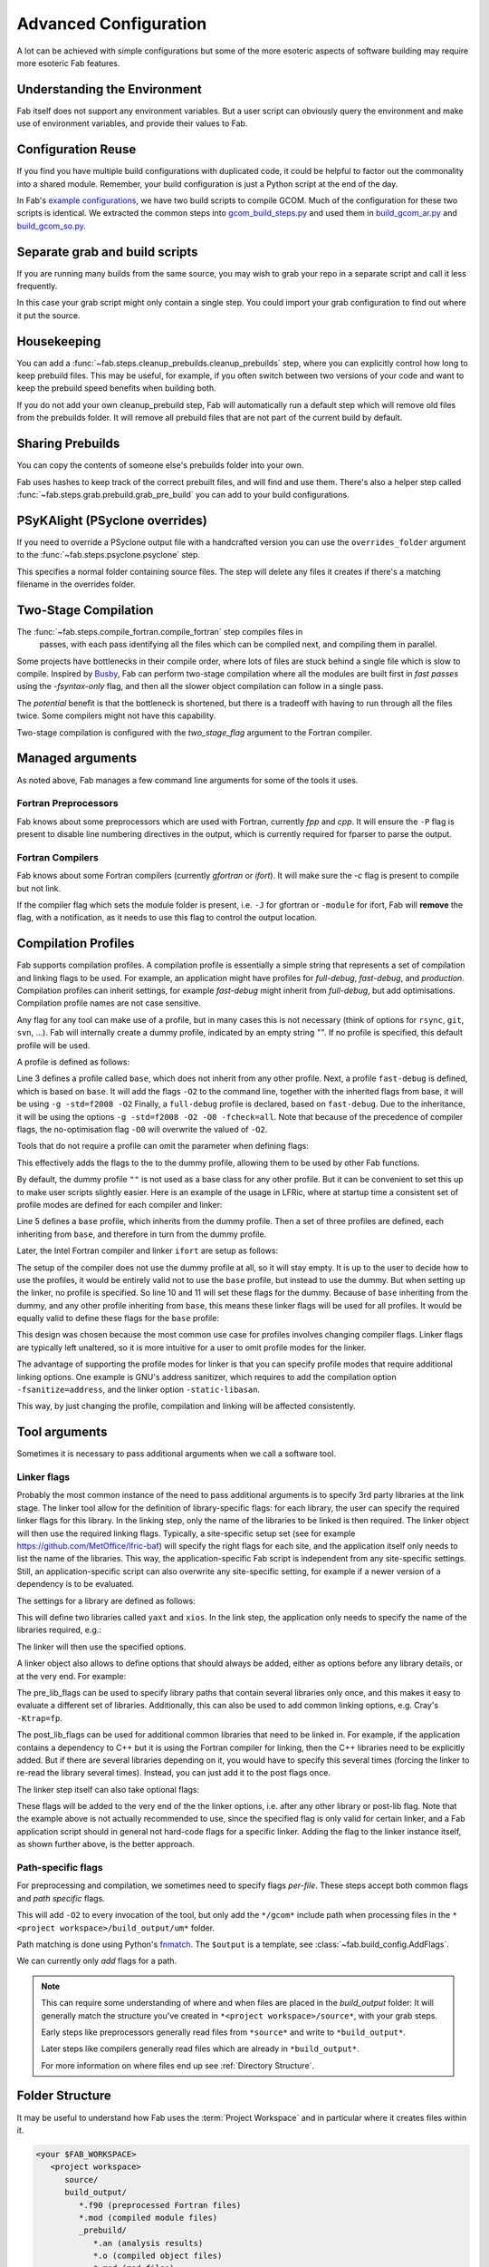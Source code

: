 .. _Advanced Config:

Advanced Configuration
**********************

A lot can be achieved with simple configurations but some of the more esoteric
aspects of software building may require more esoteric Fab features.


.. _env_vars:

Understanding the Environment
=============================
Fab itself does not support any environment variables. But a user
script can obviously query the environment and make use of environment
variables, and provide their values to Fab.

Configuration Reuse
===================

If you find you have multiple build configurations with duplicated code, it
could be helpful to factor out the commonality into a shared module. Remember,
your build configuration is just a Python script at the end of the day.

In Fab's
`example configurations <https://github.com/metomi/fab/tree/master/run_configs>`_,
we have two build scripts to compile GCOM. Much of the configuration for these
two scripts is identical. We extracted the common steps into
`gcom_build_steps.py <https://github.com/metomi/fab/blob/master/run_configs/gcom/gcom_build_steps.py>`_
and used them in
`build_gcom_ar.py <https://github.com/metomi/fab/blob/master/run_configs/gcom/build_gcom_ar.py>`_
and
`build_gcom_so.py <https://github.com/metomi/fab/blob/master/run_configs/gcom/build_gcom_so.py>`_.


Separate grab and build scripts
===============================
If you are running many builds from the same source, you may wish to grab your
repo in a separate script and call it less frequently.

In this case your grab script might only contain a single step. You could
import your grab configuration to find out where it put the source.

.. code-block::
    :linenos:
    :caption: my_grab.py

    my_grab_config = BuildConfig(project_label='<project_label>')

    if __name__ == '__main__':
        with my_grab_config:
            fcm_export(my_grab_config, src='my_repo')


.. code-block::
    :linenos:
    :caption: my_build.py
    :emphasize-lines: 6

    from my_grab import my_grab_config


    if __name__ == '__main__':
        with BuildConfig(project_label='<project_label>') as state:
            grab_folder(state, src=my_grab_config.source_root),


Housekeeping
============

You can add a :func:`~fab.steps.cleanup_prebuilds.cleanup_prebuilds`
step, where you can explicitly control how long to keep prebuild files.
This may be useful, for example, if you often switch between two versions
of your code and want to keep the prebuild speed benefits when building
both.

If you do not add your own cleanup_prebuild step, Fab will
automatically run a default step which will remove old files from the
prebuilds folder. It will remove all prebuild files that are not part of
the current build by default.


Sharing Prebuilds
=================

You can copy the contents of someone else's prebuilds folder into your own.

Fab uses hashes to keep track of the correct prebuilt files, and will find and
use them. There's also a helper step called
:func:`~fab.steps.grab.prebuild.grab_pre_build` you can add to your build
configurations.


PSyKAlight (PSyclone overrides)
===============================

If you need to override a PSyclone output file with a handcrafted version
you can use the ``overrides_folder`` argument to the
:func:`~fab.steps.psyclone.psyclone` step.

This specifies a normal folder containing source files. The step will delete
any files it creates if there's a matching filename in the overrides folder.


Two-Stage Compilation
=====================

The :func:`~fab.steps.compile_fortran.compile_fortran` step compiles files in
 passes, with each pass identifying all the files which can be compiled next,
 and compiling them in parallel.

Some projects have bottlenecks in their compile order, where lots of files are
stuck behind a single file which is slow to compile. Inspired by
`Busby <https://www.osti.gov/biblio/1393322>`_, Fab can perform two-stage
compilation where all the modules are built first in *fast passes* using the
`-fsyntax-only` flag, and then all the slower object compilation can follow in
a single pass.

The *potential* benefit is that the bottleneck is shortened, but there is a
tradeoff with having to run through all the files twice. Some compilers might
not have this capability.

Two-stage compilation is configured with the `two_stage_flag` argument to the
Fortran compiler.

.. code-block::
    :linenos:

    compile_fortran(state, two_stage_flag=True)


Managed arguments
=================

As noted above, Fab manages a few command line arguments for some of the tools
it uses.

Fortran Preprocessors
---------------------

Fab knows about some preprocessors which are used with Fortran, currently *fpp*
and *cpp*. It will ensure the ``-P`` flag is present to disable line numbering
directives in the output, which is currently required for fparser to parse the
output.

Fortran Compilers
-----------------

Fab knows about some Fortran compilers (currently *gfortran* or *ifort*).
It will make sure the `-c` flag is present to compile but not link.

If the compiler flag which sets the module folder is present, i.e. ``-J`` for
gfortran or ``-module`` for ifort, Fab will **remove** the flag, with a
notification, as it needs to use this flag to control the output location.


.. _Advanced Flags:

Compilation Profiles
====================
Fab supports compilation profiles. A compilation profile is essentially a simple
string that represents a set of compilation and linking flags to be used.
For example, an application might have profiles for `full-debug`, `fast-debug`,
and `production`. Compilation profiles can inherit settings, for example
`fast-debug` might inherit from `full-debug`, but add optimisations.
Compilation profile names are not case sensitive.

Any flag for any tool can make use of a profile, but in many cases this is
not necessary (think of options for ``rsync``, ``git``, ``svn``, ...). Fab will
internally create a dummy profile, indicated by an empty string `""`. If no
profile is specified, this default profile will be used.

A profile is defined as follows:

.. code-block::
    :linenos:

    tr = ToolRepository()
    gfortran = tr.get_tool(Category.FORTRAN_COMPILER, "gfortran")

    gfortran.define_profile("base")
    gfortran.define_profile("fast-debug", inherit_from="base")
    gfortran.define_profile("full-debug", inherit_from="fast-debug")

    gfortran.add_flags(["-g", "-std=f2008"], "base")
    gfortran.add_flags(["-O2"], "fast-debug")
    gfortran.add_flags(["-O0", "-fcheck=all"], "full-debug")

Line 3 defines a profile called ``base``, which does not inherit from any
other profile. Next, a profile ``fast-debug`` is defined, which is based
on ``base``. It will add the flags ``-O2`` to the command line, together
with the inherited flags from base, it will be using ``-g -std=f2008 -O2``
Finally, a ``full-debug`` profile is declared, based on ``fast-debug``.
Due to the inheritance, it will be using the options
``-g -std=f2008 -O2 -O0 -fcheck=all``. Note that because of the precedence
of compiler flags, the no-optimisation flag ``-O0`` will overwrite the
valued of ``-O2``.

Tools that do not require a profile can omit the parameter
when defining flags:

.. code-block::
    :linenos:

    git = config.tool_box[Category.GIT]
    git.add_flags(["-c", "foo.bar=123"])

This effectively adds the flags to the to the dummy profile, allowing
them to be used by other Fab functions.

By default, the dummy profile ``""`` is not used as a base class for
any other profile. But it can be convenient to set this up to make
user scripts slightly easier. Here is an example of the usage
in LFRic, where at startup time a consistent set of profile modes are
defined for each compiler and linker:

.. code-block::
    :linenos:

    tr = ToolRepository()
    for compiler in (tr[Category.C_COMPILER] +
                     tr[Category.FORTRAN_COMPILER] +
                     tr[Category.LINKER]):
        compiler.define_profile("base", inherit_from="")
        for profile in ["full-debug", "fast-debug", "production"]:
            compiler.define_profile(profile, inherit_from="base")

Line 5 defines a ``base`` profile, which inherits from the dummy
profile. Then a set of three profiles are defined, each
inheriting from ``base``, and therefore in turn from the dummy profile.

Later, the Intel Fortran compiler and linker ``ifort`` are setup as follows:

.. code-block::
    :linenos:

    tr = ToolRepository()
    ifort = tr.get_tool(Category.FORTRAN_COMPILER, "ifort")
    ifort.add_flags(["-stand", "f08"],           "base")
    ifort.add_flags(["-g", "-traceback"],        "base")
    ifort.add_flags(["-O0", "-ftrapuv"],         "full-debug")
    ifort.add_flags(["-O2", "-fp-model=strict"], "fast-debug")
    ifort.add_flags(["-O3", "-xhost"],           "production")

    linker = tr.get_tool(Category.LINKER, "linker-ifort")
    linker.add_lib_flags("yaxt", ["-lyaxt", "-lyaxt_c"])
    linker.add_post_lib_flags(["-lstdc++"])

The setup of the compiler does not use the dummy profile at all,
so it will stay empty. It is up to the user to decide how to use the
profiles, it would be entirely valid not to use the ``base`` profile, but
instead to use the dummy. But when setting up the linker, no profile is specified.
So line 10 and 11 will set these flags for the dummy. Because of ``base``
inheriting from the dummy, and any other profile inheriting from ``base``,
this means these linker flags will be used for all profiles. It would
be equally valid to define these flags for the ``base`` profile:

.. code-block::
    :linenos:

    linker = tr.get_tool(Category.LINKER, "linker-ifort")
    linker.add_lib_flags("yaxt", ["-lyaxt", "-lyaxt_c"], "base")
    linker.add_post_lib_flags(["-lstdc++"], "base")

This design was chosen because the most common use case for
profiles involves changing compiler flags. Linker flags are typically
left unaltered, so it is more intuitive for a user to omit profile modes
for the linker.

The advantage of supporting the profile modes for linker is that
you can specify profile modes that require additional linking options.
One example is GNU's address sanitizer, which requires to
add the compilation option ``-fsanitize=address``, and the linker option
``-static-libasan``.

.. code-block::
    :linenos:

    tr = ToolRepository()
    gfortran = tr.get_tool(Category.FORTRAN_COMPILER, "gfortran")
    ...
    gfortran.define_profile("memory-debug", "full-debug")
    gfortran.add_flags(["-fsanitize=address"], "memory-debug")
    linker = tr.get_tool(Category.LINKER, "linker-gfortran")
    linker.add_post_lib_flags(["-static-libasan"], "memory-debug")

This way, by just changing the profile, compilation and linking
will be affected consistently.


Tool arguments
============== 

Sometimes it is necessary to pass additional arguments when we call a software
tool.

Linker flags
------------

Probably the most common instance of the need to pass additional arguments is
to specify 3rd party libraries at the link stage. The linker tool allow
for the definition of library-specific flags: for each library, the user can
specify the required linker flags for this library. In the linking step,
only the name of the libraries to be linked is then required. The linker
object will then use the required linking flags. Typically, a site-specific
setup set (see for example https://github.com/MetOffice/lfric-baf) will
specify the right flags for each site, and the application itself only
needs to list the name of the libraries. This way, the application-specific
Fab script is independent from any site-specific settings. Still, an
application-specific script can also overwrite any site-specific setting,
for example if a newer version of a dependency is to be evaluated.

The settings for a library are defined as follows:

.. code-block::
    :linenos:

        tr = ToolRepository()
        linker = tr.get_tool(Category.LINKER, "linker-ifort")

        linker.add_lib_flags("yaxt", ["-L/some_path", "-lyaxt", "-lyaxt_c"])
        linker.add_lib_flags("xios", ["-lxios"])

This will define two libraries called ``yaxt`` and ``xios``. In the link step,
the application only needs to specify the name of the libraries required, e.g.:

.. code-block::
    :linenos:

    link_exe(state, libs=["yaxt", "xios"])

The linker will then use the specified options.

A linker object also allows to define options that should always be added,
either as options before any library details, or at the very end. For example:

.. code-block::
    :linenos:

        linker.add_pre_lib_flags(["-L/my/common/library/path"])
        linker.add_post_lib_flags(["-lstdc++"])

The pre_lib_flags can be used to specify library paths that contain
several libraries only once, and this makes it easy to evaluate a different
set of libraries. Additionally, this can also be used to add common
linking options, e.g. Cray's ``-Ktrap=fp``.

The post_lib_flags can be used for additional common libraries that need
to be linked in. For example, if the application contains a dependency to
C++ but it is using the Fortran compiler for linking, then the C++ libraries
need to be explicitly added. But if there are several libraries depending
on it, you would have to specify this several times (forcing the linker to
re-read the library several times). Instead, you can just add it to the
post flags once.

The linker step itself can also take optional flags:

.. code-block::
    :linenos:

    link_exe(state, flags=['-Ktrap=fp'])

These flags will be added to the very end of the the linker options,
i.e. after any other library or post-lib flag. Note that the example above is
not actually recommended to use, since the specified flag is only
valid for certain linker, and a Fab application script should in general
not hard-code flags for a specific linker. Adding the flag to the linker
instance itself, as shown further above, is the better approach.


Path-specific flags
-------------------

For preprocessing and compilation, we sometimes need to specify flags
*per-file*. These steps accept both common flags and *path specific* flags.

.. code-block::
    :linenos:

    ...
    compile_fortran(
        common_flags=['-O2'],
        path_flags=[
            AddFlags('$output/um/*', ['-I' + '/gcom'])
        ],
    )

This will add ``-O2`` to every invocation of the tool, but only add the
``*/gcom*`` include path when processing files in the
``*<project workspace>/build_output/um*`` folder.

Path matching is done using Python's `fnmatch <https://docs.python.org/3.10/library/fnmatch.html#fnmatch.fnmatch>`_.
The ``$output`` is a template, see :class:`~fab.build_config.AddFlags`.

We can currently only *add* flags for a path.

.. note::
    This can require some understanding of where and when files are placed in
    the *build_output* folder: It will generally match the structure you've
    created in ``*<project workspace>/source*``, with your grab steps.
    
    Early steps like preprocessors generally read files from ``*source*`` and
    write to ``*build_output*``.
    
    Later steps like compilers generally read files which are already in
    ``*build_output*``.
    
    For more information on where files end up see :ref:`Directory Structure`.


.. _Directory Structure:

Folder Structure
================

It may be useful to understand how Fab uses the :term:`Project Workspace` and
in particular where it creates files within it.

.. code-block::

    <your $FAB_WORKSPACE>
       <project workspace>
          source/
          build_output/
             *.f90 (preprocessed Fortran files)
             *.mod (compiled module files)
             _prebuild/
                *.an (analysis results)
                *.o (compiled object files)
                *.mod (mod files)
          metrics/
          my_program
          log.txt

The *project workspace* folder takes its name from the project label passed in to the build configuration.

The *source* folder is where grab steps place their files.

The *build_output* folder is where steps put their processed files.
For example, a preprocessor reads ``.F90`` from *source* and writes ``.f90`` to *build_output*.

The *_prebuild* folder contains reusable output. Files in this folder include a hash value in their filenames.

The *metrics* folder contains some useful stats and graphs. See :ref:`Metrics`.


.. _C Pragma Injector:

C Pragma Injector
=================

The C pragma injector creates new C files with ``.prag`` file extensions, in the
source folder. The C preprocessor looks for the output of this step by default.
If not found, it will fall back to looking for ``.c`` files in the source
listing.

.. code-block::
    :linenos:

    ...
    c_pragma_injector(state)
    preprocess_c(state)
    ...


.. _Custom Steps:

Custom Steps
============
If you need a custom build step, you can create a function with the @step
decorator.

Some example custom steps are included in the Fab testing configurations. For
example a simple example was created for building JULES.

The :func:`~fab.steps.root_inc_files.root_inc_files` step copies all ``.inc``
files in the source tree into the root of the source tree, to make subsequent
preprocessing flags easier to configure.

That is a simple example that doesn't need to interact with the
:term:`Artefact Store`. Sometimes inserting a custom step means inserting a new
:term:`Artefact Collection` into the flow of data between steps.

We can tell a subsequent step to read our new artefacts, instead of using it's
default :term:`Artefacts Getter`. We do this using the ``source`` argument,
which most Fab steps accept. (See :ref:`Overriding default collections`)

.. code-block::
    :linenos:

    @step
    def custom_step(state):
        state.artefact_store['custom_artefacts'] = do_something(state.artefact_store['step 1 artefacts'])


    with BuildConfig(project_label='<project label>') as state:
        fab_step1(state)
        custom_step(state)
        fab_step2(state, source=CollectionGetter('custom_artefacts'))


Steps have access to multiprocessing methods through the
:func:`~fab.steps.run_mp` helper function. This processes artefacts in parallel.

.. code-block::
    :linenos:

    @step
    def custom_step(state):
        input_files = state.artefact_store['custom_artefacts']
        results = run_mp(state, items=input_files, func=do_something)


.. _Overriding default collections:

Collection names
================

Most steps allow the collections they read from and write to to be changed.

Let's imagine we need to upgrade a build script, adding a custom step to
prepare our Fortran files for preprocessing.

.. code-block::
    :linenos:

    find_source_files(state)  # this was already here

    # instead of this
    # preprocess_fortran(state)

    # we now do this
    my_new_step(state, output_collection='my_new_collection')
    preprocess_fortran(state, source=CollectionGetter('my_new_collection'))

    analyse(state)  # this was already here


Parser Workarounds
==================

Sometimes the parser used by Fab to understand source code can be unable to
parse valid source files due to bugs or shortcomings. In order to still be able
to build such code a number of possible work-arounds are presented.

.. _Unrecognised Deps Workaround:

Unrecognised Dependencies
-------------------------

If a language parser is not able to recognise a dependency within a file,
then Fab won't know the dependency needs to be compiled.

For example, some versions of fparser don't recognise a call on a one-line if
statement.

We can manually add the dependency using the `unreferenced_deps` argument to
:func:`~fab.steps.analyse.analyse`.

Pass in the name of the called function. Fab will find the file containing this
symbol and add it, *and all its dependencies*, to every :term:`Build Tree`.

.. code-block::
    :linenos:

    ...
    analyse(state, root_symbol='my_prog', unreferenced_deps=['my_func'])
    ...

Unparsable Files
----------------

If a language parser is not able to process a file at all, then Fab won't know
about any of its symbols and dependencies. This can sometimes happen to *valid
code* which compilers *are* able to process, for example if the language parser
is still maturing and can't yet handle an uncommon syntax.

In this case we can manually give Fab the analysis results using the
`special_measure_analysis_results` argument to
:func:`~fab.steps.analyse.analyse`.

Pass in a list of :class:`~fab.parse.fortran.FortranParserWorkaround` objects,
one for every file that can't be parsed. Each object contains the symbol
definitions and dependencies found in one source file.

.. code-block::
    :linenos:

    ...
    analyse(
        config,
        root_symbol='my_prog',
        special_measure_analysis_results=[
            FortranParserWorkaround(
                fpath=Path(state.build_output / "path/to/file.f90"),
                module_defs={'my_mod'}, symbol_defs={'my_func'},
                module_deps={'other_mod'}, symbol_deps={'other_func'}),
        ])
    ...

In the above snippet we tell Fab that ``file.f90`` defines a module called
``my_mod`` and a function called ``my_func``, and depends on a module called
``other_mod`` and a function called ``other_func``.

Custom Step
^^^^^^^^^^^

An alternative approach for some problems is to write a custom step to modify
the source so that the language parser can process it. Here's a simple example,
based on a
`real workaround <https://github.com/metomi/fab/blob/216e00253ede22bfbcc2ee9b2e490d8c40421e5d/run_configs/um/build_um.py#L42-L65>`_
where the parser gets confused by a variable called `NameListFile`.

.. code-block::
    :linenos:

    @step
    def my_custom_code_fixes(state):
        fpath = state.source_root / 'path/to/file.F90'
        in = open(fpath, "rt").read()
        out = in.replace("NameListFile", "MyRenamedVariable")
        open(fpath, "wt").write(out)

    with BuildConfig(project_label='<project_label>') as state:
        # grab steps first
        my_custom_code_fixes(state)
        # find_source_files, preprocess, etc, afterwards

A more detailed treatment of :ref:`Custom Steps` is given elsewhere.
